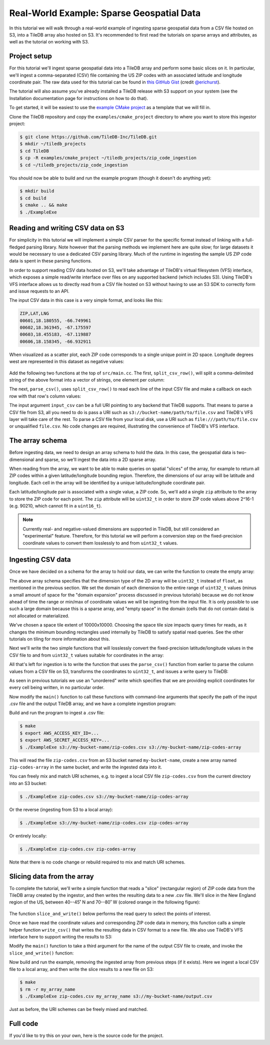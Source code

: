 Real-World Example: Sparse Geospatial Data
==========================================

In this tutorial we will walk through a real-world example of ingesting sparse geospatial data from a CSV file hosted on S3, into a TileDB array also hosted on S3. It's recommended to first read the tutorials on sparse arrays and attributes, as well as the tutorial on working with S3.


Project setup
-------------

For this tutorial we'll ingest sparse geospatial data into a TileDB array and perform some basic slices on it. In particular, we'll ingest a comma-separated (CSV) file containing the US ZIP codes with an associated latitude and longitude coordinate pair. The raw data used for this tutorial can be found in `this GitHub Gist <https://gist.github.com/erichurst/7882666#file-US%20Zip%20Codes%20from%202013%20Government%20Data>`_ (credit `@erichurst <https://github.com/erichurst>`_).

The tutorial will also assume you've already installed a TileDB release with S3 support on your system (see the Installation documentation page for instructions on how to do that).

To get started, it will be easiest to use the `example CMake project <https://github.com/TileDB-Inc/TileDB/tree/dev/examples/cmake_project>`__ as a template that we will fill in.

Clone the TileDB repository and copy the ``examples/cmake_project`` directory to where you want to store this ingestor project:

.. code-block:: bash

   $ git clone https://github.com/TileDB-Inc/TileDB.git
   $ mkdir ~/tiledb_projects
   $ cd TileDB
   $ cp -R examples/cmake_project ~/tiledb_projects/zip_code_ingestion
   $ cd ~/tiledb_projects/zip_code_ingestion

You should now be able to build and run the example program (though it doesn't do anything yet):

.. code-block:: bash

   $ mkdir build
   $ cd build
   $ cmake .. && make
   $ ./ExampleExe


Reading and writing CSV data on S3
----------------------------------

For simplicity in this tutorial we will implement a simple CSV parser for the specific format instead of linking with a full-fledged parsing library. Note however that the parsing methods we implement here are quite slow; for large datasets it would be necessary to use a dedicated CSV parsing library. Much of the runtime in ingesting the sample US ZIP code data is spent in these parsing functions.

In order to support reading CSV data hosted on S3, we'll take advantage of TileDB's virtual filesystem (VFS) interface, which exposes a simple read/write interface over files on any supported backend (which includes S3). Using TileDB's VFS interface allows us to directly read from a CSV file hosted on S3 without having to use an S3 SDK to correctly form and issue requests to an API.

The input CSV data in this case is a very simple format, and looks like this:

.. code-block:: none

    ZIP,LAT,LNG
    00601,18.180555, -66.749961
    00602,18.361945, -67.175597
    00603,18.455183, -67.119887
    00606,18.158345, -66.932911

When visualized as a scatter plot, each ZIP code corresponds to a single unique point in 2D space. Longitude degrees west are represented in this dataset as negative values:

.. figure:: ../figures/us-zip-codes-all.png
   :align: center
   :scale: 50 %

Add the following two functions at the top of ``src/main.cc``. The first, ``split_csv_row()``,  will split a comma-delimited string of the above format into a vector of strings, one element per column:

.. toggle-header::
   :header: **Click to see:** ``split_csv_row()``

    .. content-tabs::

       .. tab-container:: cpp
          :title: C++

          .. code-block:: c++

             /**
              * Split a comma-separated string into a vector of elements.
              *
              * @param row Comma-separated string to split
              * @param columns Vector where elements will be stored.
              */
             void split_csv_row(const std::string& row, std::vector<std::string>* columns) {
               assert(columns != nullptr);
               std::istringstream ss(row);
               std::string value;
               columns->clear();
               while (std::getline(ss, value, ',')) {
                 columns->push_back(value);
               }
             }

The next, ``parse_csv()``, uses ``split_csv_row()`` to read each line of the input CSV file and make a callback on each row with that row's column values:

.. toggle-header::
   :header: **Click to see:** ``parse_csv()``

    .. content-tabs::

       .. tab-container:: cpp
          :title: C++

          .. code-block:: c++

             /**
              * Parse the CSV file at the given URI and make a callback on each row's
              * values.
              *
              * @param input_csv URI of CSV file to parse.
              * @param on_row Callback made with the column values for every row.
              */
             void parse_csv(
                 const std::string& input_csv,
                 std::function<void(const std::vector<std::string>&)> on_row) {
               // Set to true to skip parsing the first line in the file.
               bool skip_first_line = true;
             
               // Set any region, proxy, etc. config options here.
               Config config;
               // E.g.: config["vfs.s3.region"] = "us-east-1";
               Context ctx(config);
               VFS vfs(ctx, config);
             
               // Get the file size and allocate a buffer.
               std::string contents;
               auto nbytes = vfs.file_size(input_csv);
               contents.resize(nbytes);
             
               // Open the file and read all contents.
               VFS::filebuf file_buf(vfs);
               file_buf.open(input_csv, std::ios::in);
               std::istream is(&file_buf);
               if (!is.good()) {
                 throw std::runtime_error("Error opening input file " + input_csv);
               }
               is.read((char*)contents.data(), nbytes);
               file_buf.close();
             
               // Parse each line into string column values.
               std::string line;
               std::istringstream ss(contents);
               std::vector<std::string> columns;
               while (std::getline(ss, line)) {
                 // Skip the header line.
                 if (skip_first_line) {
                   skip_first_line = false;
                   continue;
                 }
                 split_csv_row(line, &columns);
                 on_row(columns);
               }
             }

The input argument ``input_csv`` can be a full URI pointing to any backend that TileDB supports. That means to parse a CSV file from S3, all you need to do is pass a URI such as ``s3://bucket-name/path/to/file.csv`` and TileDB's VFS layer will take care of the rest. To parse a CSV file from your local disk, use a URI such as ``file:///path/to/file.csv`` or unqualified ``file.csv``. No code changes are required, illustrating the convenience of TileDB's VFS interface.


The array schema
----------------

Before ingesting data, we need to design an array schema to hold the data. In this case, the geospatial data is two-dimensional and sparse, so we'll ingest the data into a 2D sparse array.

When reading from the array, we want to be able to make queries on spatial "slices" of the array, for example to return all ZIP codes within a given latitude/longitude bounding region. Therefore, the dimensions of our array will be latitude and longitude. Each cell in the array will be identified by a unique latitude/longitude coordinate pair.

Each latitude/longitude pair is associated with a single value, a ZIP code. So, we'll add a single ``zip`` attribute to the array to store the ZIP code for each point. The ``zip`` attribute will be ``uint32_t`` in order to store ZIP code values above 2^16-1 (e.g. 90210, which cannot fit in a ``uint16_t``).

.. note::

    Currently real- and negative-valued dimensions are supported in TileDB, but still considered an "experimental" feature. Therefore, for this tutorial we will perform a conversion step on the fixed-precision coordinate values to convert them losslessly to and from ``uint32_t`` values.

Ingesting CSV data
------------------

Once we have decided on a schema for the array to hold our data, we can write the function to create the empty array:

.. content-tabs::

   .. tab-container:: cpp
      :title: C++

      .. code-block:: c++
         
         /**
          * Create an array suitable for holding zip code spatial data.
          *
          * @param array_path URI where empty array will be created.
          */
         void create_array(const std::string& array_path) {
           Context ctx;
           Domain domain(ctx);
         
           // Configure tile and domain extents.
           const uint32_t space_tile_extent = 10000;
           const uint32_t domain_min = 0,
                          domain_max =
                              std::numeric_limits<uint32_t>::max() - space_tile_extent;
           domain
               .add_dimension(Dimension::create<uint32_t>(
                   ctx, "latitude", {{domain_min, domain_max}}, space_tile_extent))
               .add_dimension(Dimension::create<uint32_t>(
                   ctx, "longitude", {{domain_min, domain_max}}, space_tile_extent));
         
           // Configure the schema
           ArraySchema schema(ctx, TILEDB_SPARSE);
           schema.set_order({{TILEDB_ROW_MAJOR, TILEDB_ROW_MAJOR}}).set_domain(domain);
           schema.add_attribute(Attribute::create<uint32_t>(ctx, "zip"));
         
           // Create the (empty) array on disk.
           Array::create(array_path, schema);
         }

The above array schema specifies that the dimension type of the 2D array will be ``uint32_t`` instead of ``float``, as mentioned in the previous section. We set the domain of each dimension to the entire range of ``uint32_t`` values (minus a small amount of space for the "domain expansion" process discussed in previous tutorials) because we do not know ahead of time the range or min/max of coordinate values we will be ingesting from the input file. It is only possible to use such a large domain because this is a sparse array, and "empty space" in the domain (cells that do not contain data) is not allocated or materialized.

We've chosen a space tile extent of 10000x10000. Choosing the space tile size impacts query times for reads, as it changes the minimum bounding rectangles used internally by TileDB to satisfy spatial read queries. See the other tutorials on tiling for more information about this.

Next we'll write the two simple functions that will losslessly convert the fixed-precision latitude/longitude values in the CSV file to and from ``uint32_t`` values suitable for coordinates in the array:

.. toggle-header::
   :header: **Click to see:** ``parse_coord()``

    .. content-tabs::

       .. tab-container:: cpp
          :title: C++

          .. code-block:: c++

             /**
              * Parse and scale a floating point latitude/longitude string value to a
              * uint32_t.
              *
              * E.g. " 18.180555" ->  18180555 -> 2165664202
              *      "-66.749961" -> -66749961 -> 2080733686
              *
              * @param coord Lat/long value to scale.
              * @return Scaled value.
              */
             uint32_t parse_coord(const std::string& coord) {
               unsigned i = 0;
               int sign = 1;
               std::string integral, fractional;
               for (; i < coord.size() && coord[i] != '.'; i++) {
                 if (coord[i] == '-')
                   sign = -1;
                 integral.push_back(coord[i]);
               }
               i++;  // Skip .
               for (; i < coord.size(); i++)
                 fractional.push_back(coord[i]);

               int64_t value = std::stoi(integral) * 1000000 + sign * std::stoi(fractional);
               value += std::numeric_limits<int32_t>::max();
               if (value < std::numeric_limits<uint32_t>::lowest() ||
                   value > std::numeric_limits<uint32_t>::max()) {
                 throw std::runtime_error("Unable to represent coord as uint32_t.");
               }
               return (uint32_t)value;
             }

.. toggle-header::
   :header: **Click to see:** ``unparse_coord()``

    .. content-tabs::

       .. tab-container:: cpp
          :title: C++

          .. code-block:: c++

             /**
              * Scale a uint32_t latitude/longitude value to a string.
              *
              * E.g. 2165664202 ->  18180555 ->  "18.180555"
              *      2080733686 -> -66749961 -> "-66.749961"
              *
              * @param coord Lat/long value to scale.
              * @return String scaled value.
              */
             std::string unparse_coord(uint32_t coord) {
               int64_t value = (int64_t)coord - std::numeric_limits<int32_t>::max();
               int sign = value < 0 ? -1 : 1;
               value = value < 0 ? -value : value;
               std::string integral, fractional(6, ' ');
               for (unsigned i = 0; i < 6; i++) {
                 fractional[6 - i - 1] = std::to_string(value % 10)[0];
                 value /= 10;
               }
               integral = std::to_string(sign * value);
               return integral + "." + fractional;
             }

All that's left for ingestion is to write the function that uses the ``parse_csv()`` function from earlier to parse the column values from a CSV file on S3, transforms the coordinates to ``uint32_t``, and issues a write query to TileDB:

.. content-tabs::

   .. tab-container:: cpp
      :title: C++

      .. code-block:: c++

         /**
          * Ingest zip code spatial data into a TileDB array.
          *
          * @param input_csv URI of CSV file to ingest.
          * @param array_path URI of array that will be created.
          */
         void ingest_csv(const std::string& input_csv, const std::string& array_path) {
           // Create the empty array.
           create_array(array_path);
         
           // Parse the input CSV file into coordinate and zip code buffers.
           std::vector<uint32_t> coords, zip_codes;
           parse_csv(
               input_csv, [&coords, &zip_codes](const std::vector<std::string>& values) {
                 uint32_t zip = (uint32_t)std::stoul(values[0]);
                 uint32_t lat = parse_coord(values[1]), lon = parse_coord(values[2]);
                 zip_codes.push_back(zip);
                 coords.push_back(lat);
                 coords.push_back(lon);
               });
         
           // Write the ingested columns into the array.
           Context ctx;
           Array array(ctx, array_path, TILEDB_WRITE);
           Query query(ctx, array);
           query.set_layout(TILEDB_UNORDERED)
               .set_buffer("zip", zip_codes)
               .set_coordinates(coords);
           query.submit();
           query.finalize();
           array.close();
         }

As seen in previous tutorials we use an "unordered" write which specifies that we are providing explicit coordinates for every cell being written, in no particular order.

Now modify the ``main()`` function to call these functions with command-line arguments that specify the path of the input .csv file and the output TileDB array, and we have a complete ingestion program:

.. content-tabs::

   .. tab-container:: cpp
      :title: C++

      .. code-block:: c++

         int main(int argc, char** argv) {
           std::string input_csv(argv[1]), array_path(argv[2]);
         
           // Ingest the .csv data to a new TileDB array.
           ingest_csv(input_csv, array_path);
         
           return 0;
         }

Build and run the program to ingest a .csv file:

.. code-block:: bash

   $ make
   $ export AWS_ACCESS_KEY_ID=...
   $ export AWS_SECRET_ACCESS_KEY=...
   $ ./ExampleExe s3://my-bucket-name/zip-codes.csv s3://my-bucket-name/zip-codes-array

This will read the file ``zip-codes.csv`` from an S3 bucket named ``my-bucket-name``, create a new array named ``zip-codes-array`` in the same bucket, and write the ingested data into it.

You can freely mix and match URI schemes, e.g. to ingest a local CSV file ``zip-codes.csv`` from the current directory into an S3 bucket:

.. code-block:: bash

   $ ./ExampleExe zip-codes.csv s3://my-bucket-name/zip-codes-array

Or the reverse (ingesting from S3 to a local array):

.. code-block:: bash

   $ ./ExampleExe s3://my-bucket-name/zip-codes.csv zip-codes-array

Or entirely locally:

.. code-block:: bash

   $ ./ExampleExe zip-codes.csv zip-codes-array

Note that there is no code change or rebuild required to mix and match URI schemes.


Slicing data from the array
---------------------------

To complete the tutorial, we'll write a simple function that reads a "slice" (rectangular region) of ZIP code data from the TileDB array created by the ingestor, and then writes the resulting data to a new .csv file. We'll slice in the New England region of the US, between 40--45˚ N and 70--80˚ W (colored orange in the following figure):

.. figure:: ../figures/us-zip-codes-sliced.png
   :align: center
   :scale: 50 %

The function ``slice_and_write()`` below performs the read query to select the points of interest.

.. content-tabs::

   .. tab-container:: cpp
      :title: C++

      .. code-block:: c++

         /**
          * Perform a spatial bounding-box slice on the zip code data in the given array,
          * and write the results to a new CSV file.
          *
          * @param array_path URI of TileDB array to read from.
          * @param output_csv URI of CSV file to create with results.
          */
         void slice_and_write(
             const std::string& array_path, const std::string& output_csv) {
           Context ctx;
           Array array(ctx, array_path, TILEDB_READ);
         
           // Slice in the New England region, between 40-45 deg N, and 70-80 deg W.
           std::vector<uint32_t> subarray = {parse_coord("40.000000"),
                                             parse_coord("45.000000"),
                                             parse_coord("-80.000000"),
                                             parse_coord("-70.000000")};
         
           // Allocate buffers to read into.
           auto max_elements = array.max_buffer_elements(subarray);
           std::vector<uint32_t> zip_codes(max_elements["zip"].second),
               coords(max_elements[TILEDB_COORDS].second);
         
           // Read from the array.
           Query query(ctx, array);
           query.set_layout(TILEDB_GLOBAL_ORDER)
               .set_subarray(subarray)
               .set_buffer("zip", zip_codes)
               .set_coordinates(coords);
           query.submit();
           query.finalize();
           array.close();
         
           // Shrink the buffers to fit (releasing unnecessary allocated memory).
           auto num_results = query.result_buffer_elements()["zip"].second;
           zip_codes.resize(num_results);
           coords.resize(2 * num_results);
         
           // Write the CSV containing the results to a file.
           write_csv(output_csv, coords, zip_codes);
         }

Once we have read the coordinate values and corresponding ZIP code data in memory, this function calls a simple helper function ``write_csv()`` that writes the resulting data in CSV format to a new file. We also use TileDB's VFS interface here to support writing the results to S3:

.. toggle-header::
   :header: **Click to see:** ``write_csv()``

    .. content-tabs::

       .. tab-container:: cpp
          :title: C++

          .. code-block:: c++

             /**
              * Write zip code spatial data from the given buffers into a new CSV file.
              *
              * @param output_csv Path of CSV file that will be created.
              * @param coords Vector of (lat,lon) coordinate values.
              * @param zip_codes Zip code value for each (lat,lon) pair.
              */
             void write_csv(
                 const std::string& output_csv,
                 const std::vector<uint32_t>& coords,
                 const std::vector<uint32_t>& zip_codes) {
               // Set any region, proxy, etc. config options here.
               Config config;
               // E.g.: config["vfs.s3.region"] = "us-east-1";
               Context ctx(config);
               VFS vfs(ctx, config);
             
               // Construct the output
               std::ostringstream ss;
               ss << "ZIP,LAT,LNG\n";
               for (unsigned i = 0; i < zip_codes.size(); i++) {
                 auto zip = zip_codes[i];
                 auto lat = unparse_coord(coords[2 * i]),
                      lon = unparse_coord(coords[2 * i + 1]);
                 ss << std::setw(5) << std::setfill('0') << zip << "," << lat << "," << lon
                    << "\n";
               }
             
               // Open the file and write the output.
               VFS::filebuf buff(vfs);
               buff.open(output_csv, std::ios::out);
               std::ostream os(&buff);
               if (!os.good()) {
                 throw std::runtime_error("Error opening file for output: " + output_csv);
               }
               std::string contents = ss.str();
               os.write(contents.data(), contents.size());
               os.flush();
             }
             
Modify the ``main()`` function to take a third argument for the name of the output CSV file to create, and invoke the ``slice_and_write()`` function:

.. content-tabs::

   .. tab-container:: cpp
      :title: C++

      .. code-block:: c++
         
         int main(int argc, char** argv) {
           std::string input_csv(argv[1]), array_path(argv[2]), output_csv(argv[3]);
         
           // Ingest the .csv data to a new TileDB array.
           ingest_csv(input_csv, array_path);
         
           // Read a slice from the array and write it to a new .csv file.
           slice_and_write(array_path, output_csv);
         
           return 0;
         }

Now build and run the example, removing the ingested array from previous steps (if it exists). Here we ingest a local CSV file to a local array, and then write the slice results to a new file on S3:

.. code-block:: bash

   $ make
   $ rm -r my_array_name
   $ ./ExampleExe zip-codes.csv my_array_name s3://my-bucket-name/output.csv

Just as before, the URI schemes can be freely mixed and matched.


Full code
---------

If you'd like to try this on your own, here is the source code for the project.

.. toggle-header::
   :header: **Click to see:** ``src/main.cc``

    .. content-tabs::

       .. tab-container:: cpp
          :title: C++

          .. code-block:: c++

             /**
              * @file   main.cc
              *
              * @section LICENSE
              *
              * The MIT License
              *
              * @copyright Copyright (c) 2018 TileDB, Inc.
              *
              * Permission is hereby granted, free of charge, to any person obtaining a copy
              * of this software and associated documentation files (the "Software"), to deal
              * in the Software without restriction, including without limitation the rights
              * to use, copy, modify, merge, publish, distribute, sublicense, and/or sell
              * copies of the Software, and to permit persons to whom the Software is
              * furnished to do so, subject to the following conditions:
              *
              * The above copyright notice and this permission notice shall be included in
              * all copies or substantial portions of the Software.
              *
              * THE SOFTWARE IS PROVIDED "AS IS", WITHOUT WARRANTY OF ANY KIND, EXPRESS OR
              * IMPLIED, INCLUDING BUT NOT LIMITED TO THE WARRANTIES OF MERCHANTABILITY,
              * FITNESS FOR A PARTICULAR PURPOSE AND NONINFRINGEMENT. IN NO EVENT SHALL THE
              * AUTHORS OR COPYRIGHT HOLDERS BE LIABLE FOR ANY CLAIM, DAMAGES OR OTHER
              * LIABILITY, WHETHER IN AN ACTION OF CONTRACT, TORT OR OTHERWISE, ARISING FROM,
              * OUT OF OR IN CONNECTION WITH THE SOFTWARE OR THE USE OR OTHER DEALINGS IN
              * THE SOFTWARE.
              *
              */
             
             #include <cassert>
             #include <iomanip>
             #include <iostream>
             #include <sstream>
             #include <string>
             
             // Include the TileDB C++ API headers
             #include <tiledb/tiledb>
             
             using namespace tiledb;
             
             /**
              * Split a comma-separated string into a vector of elements.
              *
              * @param row Comma-separated string to split
              * @param columns Vector where elements will be stored.
              */
             void split_csv_row(const std::string& row, std::vector<std::string>* columns) {
               assert(columns != nullptr);
               std::istringstream ss(row);
               std::string value;
               columns->clear();
               while (std::getline(ss, value, ',')) {
                 columns->push_back(value);
               }
             }
             
             /**
              * Parse the CSV file at the given URI and make a callback on each row's
              * values.
              *
              * @param input_csv URI of CSV file to parse.
              * @param on_row Callback made with the column values for every row.
              */
             void parse_csv(
                 const std::string& input_csv,
                 std::function<void(const std::vector<std::string>&)> on_row) {
               // Set to true to skip parsing the first line in the file.
               bool skip_first_line = true;
             
               // Set any region, proxy, etc. config options here.
               Config config;
               // E.g.: config["vfs.s3.region"] = "us-east-1";
               Context ctx(config);
               VFS vfs(ctx, config);
             
               // Get the file size and allocate a buffer.
               std::string contents;
               auto nbytes = vfs.file_size(input_csv);
               contents.resize(nbytes);
             
               // Open the file and read all contents.
               VFS::filebuf file_buf(vfs);
               file_buf.open(input_csv, std::ios::in);
               std::istream is(&file_buf);
               if (!is.good()) {
                 throw std::runtime_error("Error opening input file " + input_csv);
               }
               is.read((char*)contents.data(), nbytes);
               file_buf.close();
             
               // Parse each line into string column values.
               std::string line;
               std::istringstream ss(contents);
               std::vector<std::string> columns;
               while (std::getline(ss, line)) {
                 // Skip the header line.
                 if (skip_first_line) {
                   skip_first_line = false;
                   continue;
                 }
                 split_csv_row(line, &columns);
                 on_row(columns);
               }
             }
             
             /**
              * Create an array suitable for holding zip code spatial data.
              *
              * @param array_path URI where empty array will be created.
              */
             void create_array(const std::string& array_path) {
               Context ctx;
               Domain domain(ctx);
             
               // Configure tile and domain extents.
               const uint32_t space_tile_extent = 10000;
               const uint32_t domain_min = 0,
                              domain_max =
                                  std::numeric_limits<uint32_t>::max() - space_tile_extent;
               domain
                   .add_dimension(Dimension::create<uint32_t>(
                       ctx, "latitude", {{domain_min, domain_max}}, space_tile_extent))
                   .add_dimension(Dimension::create<uint32_t>(
                       ctx, "longitude", {{domain_min, domain_max}}, space_tile_extent));
             
               // Configure the schema
               ArraySchema schema(ctx, TILEDB_SPARSE);
               schema.set_order({{TILEDB_ROW_MAJOR, TILEDB_ROW_MAJOR}}).set_domain(domain);
               schema.add_attribute(Attribute::create<uint32_t>(ctx, "zip"));
             
               // Create the (empty) array on disk.
               Array::create(array_path, schema);
             }
             
             /**
              * Parse and scale a floating point latitude/longitude string value to a
              * uint32_t.
              *
              * E.g. " 18.180555" ->  18180555 -> 2165664202
              *      "-66.749961" -> -66749961 -> 2080733686
              *
              * @param coord Lat/long value to scale.
              * @return Scaled value.
              */
             uint32_t parse_coord(const std::string& coord) {
               unsigned i = 0;
               int sign = 1;
               std::string integral, fractional;
               for (; i < coord.size() && coord[i] != '.'; i++) {
                 if (coord[i] == '-')
                   sign = -1;
                 integral.push_back(coord[i]);
               }
               i++;  // Skip .
               for (; i < coord.size(); i++)
                 fractional.push_back(coord[i]);
             
               int64_t value = std::stoi(integral) * 1000000 + sign * std::stoi(fractional);
               value += std::numeric_limits<int32_t>::max();
               if (value < std::numeric_limits<uint32_t>::lowest() ||
                   value > std::numeric_limits<uint32_t>::max()) {
                 throw std::runtime_error("Unable to represent coord as uint32_t.");
               }
               return (uint32_t)value;
             }
             
             /**
              * Scale a uint32_t latitude/longitude value to a string.
              *
              * E.g. 2165664202 ->  18180555 ->  "18.180555"
              *      2080733686 -> -66749961 -> "-66.749961"
              *
              * @param coord Lat/long value to scale.
              * @return String scaled value.
              */
             std::string unparse_coord(uint32_t coord) {
               int64_t value = (int64_t)coord - std::numeric_limits<int32_t>::max();
               int sign = value < 0 ? -1 : 1;
               value = value < 0 ? -value : value;
               std::string integral, fractional(6, ' ');
               for (unsigned i = 0; i < 6; i++) {
                 fractional[6 - i - 1] = std::to_string(value % 10)[0];
                 value /= 10;
               }
               integral = std::to_string(sign * value);
               return integral + "." + fractional;
             }
             
             /**
              * Ingest zip code spatial data into a TileDB array.
              *
              * @param input_csv URI of CSV file to ingest.
              * @param array_path URI of array that will be created.
              */
             void ingest_csv(const std::string& input_csv, const std::string& array_path) {
               // Create the empty array.
               create_array(array_path);
             
               // Parse the input CSV file into coordinate and zip code buffers.
               std::vector<uint32_t> coords, zip_codes;
               parse_csv(
                   input_csv, [&coords, &zip_codes](const std::vector<std::string>& values) {
                     uint32_t zip = (uint32_t)std::stoul(values[0]);
                     uint32_t lat = parse_coord(values[1]), lon = parse_coord(values[2]);
                     zip_codes.push_back(zip);
                     coords.push_back(lat);
                     coords.push_back(lon);
                   });
             
               // Write the ingested columns into the array.
               Context ctx;
               Array array(ctx, array_path, TILEDB_WRITE);
               Query query(ctx, array);
               query.set_layout(TILEDB_UNORDERED)
                   .set_buffer("zip", zip_codes)
                   .set_coordinates(coords);
               query.submit();
               query.finalize();
               array.close();
             }
             
             /**
              * Write zip code spatial data from the given buffers into a new CSV file.
              *
              * @param output_csv Path of CSV file that will be created.
              * @param coords Vector of (lat,lon) coordinate values.
              * @param zip_codes Zip code value for each (lat,lon) pair.
              */
             void write_csv(
                 const std::string& output_csv,
                 const std::vector<uint32_t>& coords,
                 const std::vector<uint32_t>& zip_codes) {
               // Set any region, proxy, etc. config options here.
               Config config;
               // E.g.: config["vfs.s3.region"] = "us-east-1";
               Context ctx(config);
               VFS vfs(ctx, config);
             
               // Construct the output
               std::ostringstream ss;
               ss << "ZIP,LAT,LNG\n";
               for (unsigned i = 0; i < zip_codes.size(); i++) {
                 auto zip = zip_codes[i];
                 auto lat = unparse_coord(coords[2 * i]),
                      lon = unparse_coord(coords[2 * i + 1]);
                 ss << std::setw(5) << std::setfill('0') << zip << "," << lat << "," << lon
                    << "\n";
               }
             
               // Open the file and write the output.
               VFS::filebuf buff(vfs);
               buff.open(output_csv, std::ios::out);
               std::ostream os(&buff);
               if (!os.good()) {
                 throw std::runtime_error("Error opening file for output: " + output_csv);
               }
               std::string contents = ss.str();
               os.write(contents.data(), contents.size());
               os.flush();
             }
             
             /**
              * Perform a spatial bounding-box slice on the zip code data in the given array,
              * and write the results to a new CSV file.
              *
              * @param array_path URI of TileDB array to read from.
              * @param output_csv URI of CSV file to create with results.
              */
             void slice_and_write(
                 const std::string& array_path, const std::string& output_csv) {
               Context ctx;
               Array array(ctx, array_path, TILEDB_READ);
             
               // Slice in the New England region, between 40-45 deg N, and 70-80 deg W.
               std::vector<uint32_t> subarray = {parse_coord("40.000000"),
                                                 parse_coord("45.000000"),
                                                 parse_coord("-80.000000"),
                                                 parse_coord("-70.000000")};
             
               // Allocate buffers to read into.
               auto max_elements = array.max_buffer_elements(subarray);
               std::vector<uint32_t> zip_codes(max_elements["zip"].second),
                   coords(max_elements[TILEDB_COORDS].second);
             
               // Read from the array.
               Query query(ctx, array);
               query.set_layout(TILEDB_GLOBAL_ORDER)
                   .set_subarray(subarray)
                   .set_buffer("zip", zip_codes)
                   .set_coordinates(coords);
               query.submit();
               query.finalize();
               array.close();
             
               // Shrink the buffers to fit (releasing unnecessary allocated memory).
               auto num_results = query.result_buffer_elements()["zip"].second;
               zip_codes.resize(num_results);
               coords.resize(2 * num_results);
             
               // Write the CSV containing the results to a file.
               write_csv(output_csv, coords, zip_codes);
             }
             
             int main(int argc, char** argv) {
               std::string input_csv(argv[1]), array_path(argv[2]), output_csv(argv[3]);
             
               ingest_csv(input_csv, array_path);
             
               slice_and_write(array_path, output_csv);
             
               return 0;
             }